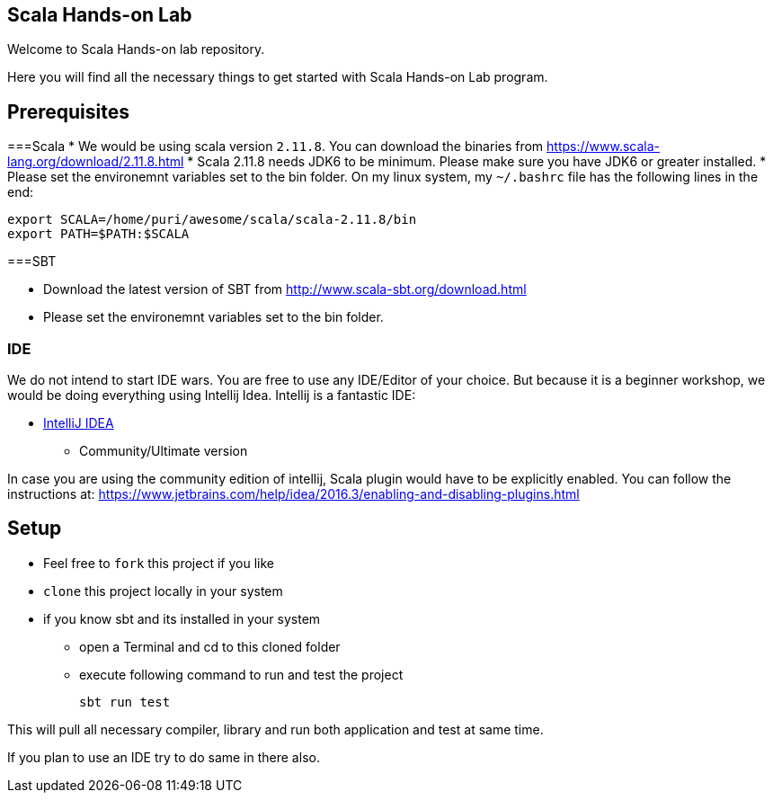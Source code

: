 == Scala Hands-on Lab  

Welcome to Scala Hands-on lab repository.  

Here you will find all the necessary things to get started with Scala Hands-on Lab program.  

== Prerequisites  

===Scala
* We would be using scala version `2.11.8`. You can download the binaries from https://www.scala-lang.org/download/2.11.8.html[https://www.scala-lang.org/download/2.11.8.html]
* Scala 2.11.8 needs JDK6 to be minimum. Please make sure you have JDK6 or greater installed.
* Please set the environemnt variables set to the bin folder. On my linux system, my `~/.bashrc` file has the following lines in the end:

```
export SCALA=/home/puri/awesome/scala/scala-2.11.8/bin
export PATH=$PATH:$SCALA

```

===SBT

* Download the latest version of SBT from http://www.scala-sbt.org/download.html[http://www.scala-sbt.org/download.html]
* Please set the environemnt variables set to the bin folder. 

=== IDE  

We do not intend to start IDE wars. You are free to use any IDE/Editor of your choice. But because it is a beginner workshop, we would be doing everything using Intellij Idea. Intellij is a fantastic IDE:

* https://www.jetbrains.com/idea[IntelliJ IDEA]
** Community/Ultimate version


In case you are using the community edition of intellij, Scala plugin would have to be explicitly enabled. You can follow the instructions at: https://www.jetbrains.com/help/idea/2016.3/enabling-and-disabling-plugins.html

== Setup

* Feel free to `fork` this project if you like
* `clone` this project locally in your system
* if you know sbt and its installed in your system
** open a Terminal and cd to this cloned folder
** execute following command to run and test the project

    sbt run test

This will pull all necessary compiler,  library and run both application and test at same time.

If you plan to use an IDE try to do same in there also.





